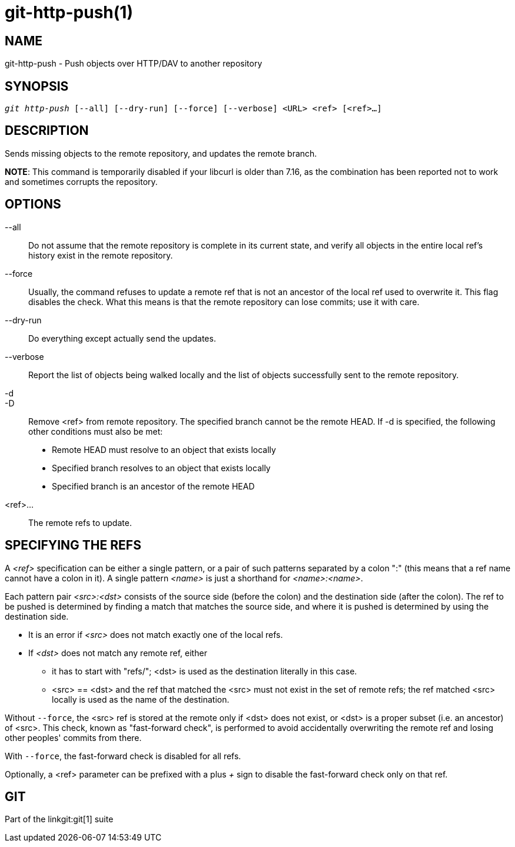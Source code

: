 git-http-push(1)
================

NAME
----
git-http-push - Push objects over HTTP/DAV to another repository


SYNOPSIS
--------
[verse]
'git http-push' [--all] [--dry-run] [--force] [--verbose] <URL> <ref> [<ref>...]

DESCRIPTION
-----------
Sends missing objects to the remote repository, and updates the
remote branch.

*NOTE*: This command is temporarily disabled if your libcurl
is older than 7.16, as the combination has been reported
not to work and sometimes corrupts the repository.

OPTIONS
-------
--all::
	Do not assume that the remote repository is complete in its
	current state, and verify all objects in the entire local
	ref's history exist in the remote repository.

--force::
	Usually, the command refuses to update a remote ref that
	is not an ancestor of the local ref used to overwrite it.
	This flag disables the check.  What this means is that
	the remote repository can lose commits; use it with
	care.

--dry-run::
	Do everything except actually send the updates.

--verbose::
	Report the list of objects being walked locally and the
	list of objects successfully sent to the remote repository.

-d::
-D::
	Remove <ref> from remote repository.  The specified branch
	cannot be the remote HEAD.  If -d is specified, the following
	other conditions must also be met:

	- Remote HEAD must resolve to an object that exists locally
	- Specified branch resolves to an object that exists locally
	- Specified branch is an ancestor of the remote HEAD

<ref>...::
	The remote refs to update.


SPECIFYING THE REFS
-------------------

A '<ref>' specification can be either a single pattern, or a pair
of such patterns separated by a colon ":" (this means that a ref name
cannot have a colon in it).  A single pattern '<name>' is just a
shorthand for '<name>:<name>'.

Each pattern pair '<src>:<dst>' consists of the source side (before
the colon) and the destination side (after the colon).  The ref to be
pushed is determined by finding a match that matches the source side,
and where it is pushed is determined by using the destination side.

 - It is an error if '<src>' does not match exactly one of the
   local refs.

 - If '<dst>' does not match any remote ref, either

   * it has to start with "refs/"; <dst> is used as the
     destination literally in this case.

   * <src> == <dst> and the ref that matched the <src> must not
     exist in the set of remote refs; the ref matched <src>
     locally is used as the name of the destination.

Without `--force`, the <src> ref is stored at the remote only if
<dst> does not exist, or <dst> is a proper subset (i.e. an
ancestor) of <src>.  This check, known as "fast-forward check",
is performed to avoid accidentally overwriting the
remote ref and losing other peoples' commits from there.

With `--force`, the fast-forward check is disabled for all refs.

Optionally, a <ref> parameter can be prefixed with a plus '+' sign
to disable the fast-forward check only on that ref.

GIT
---
Part of the linkgit:git[1] suite
